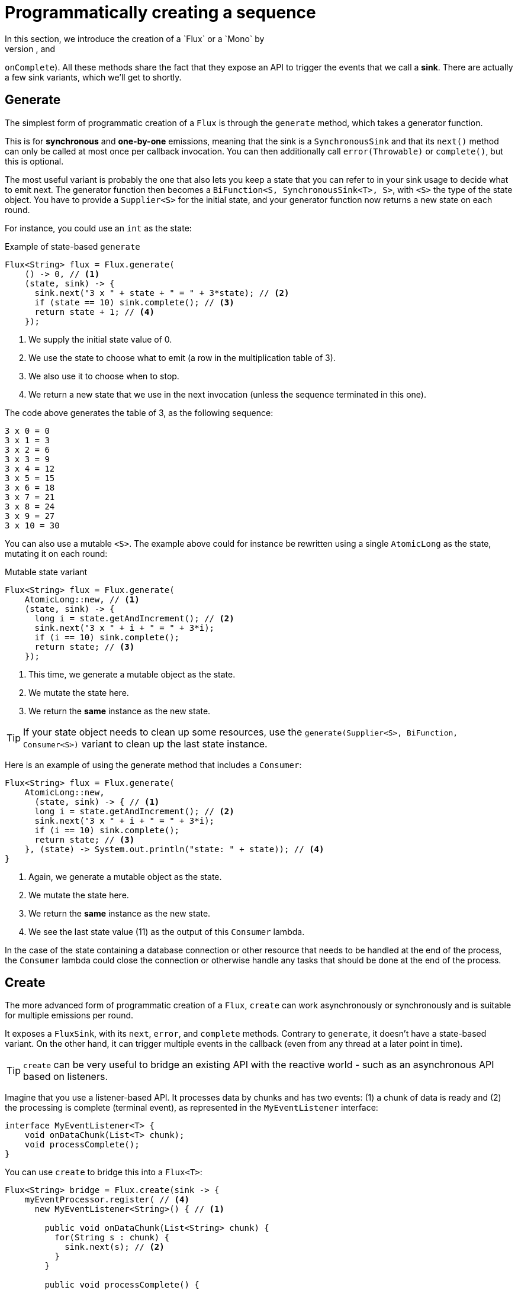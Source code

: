 [[producing]]
= Programmatically creating a sequence
In this section, we introduce the creation of a `Flux` or a `Mono` by
programmatically defining its associated events (`onNext`, `onError`, and
`onComplete`). All these methods share the fact that they expose an API to
trigger the events that we call a *sink*. There are actually a few sink
variants, which we'll get to shortly.

[[producing.generate]]
== Generate
The simplest form of programmatic creation of a `Flux` is through the `generate`
method, which takes a generator function.

This is for *synchronous* and *one-by-one* emissions, meaning that
the sink is a `SynchronousSink` and that its `next()` method can only be called
at most once per callback invocation. You can then additionally call `error(Throwable)`
or `complete()`, but this is optional.

The most useful variant is probably the one that also lets you keep a state
that you can refer to in your sink usage to decide what to emit next. The generator
function then becomes a `BiFunction<S, SynchronousSink<T>, S>`, with `<S>` the
type of the state object. You have to provide a `Supplier<S>` for the initial
state, and your generator function now returns a new state on each round.

For instance, you could use an `int` as the state:

.Example of state-based `generate`
[source,java]
----
Flux<String> flux = Flux.generate(
    () -> 0, // <1>
    (state, sink) -> {
      sink.next("3 x " + state + " = " + 3*state); // <2>
      if (state == 10) sink.complete(); // <3>
      return state + 1; // <4>
    });
----
<1> We supply the initial state value of 0.
<2> We use the state to choose what to emit (a row in the multiplication table
of 3).
<3> We also use it to choose when to stop.
<4> We return a new state that we use in the next invocation (unless the
sequence terminated in this one).

The code above generates the table of 3, as the following sequence:

----
3 x 0 = 0
3 x 1 = 3
3 x 2 = 6
3 x 3 = 9
3 x 4 = 12
3 x 5 = 15
3 x 6 = 18
3 x 7 = 21
3 x 8 = 24
3 x 9 = 27
3 x 10 = 30
----

You can also use a mutable `<S>`. The example above could for instance be
rewritten using a single `AtomicLong` as the state, mutating it on each round:

.Mutable state variant
[source,java]
----
Flux<String> flux = Flux.generate(
    AtomicLong::new, // <1>
    (state, sink) -> {
      long i = state.getAndIncrement(); // <2>
      sink.next("3 x " + i + " = " + 3*i);
      if (i == 10) sink.complete();
      return state; // <3>
    });
----
<1> This time, we generate a mutable object as the state.
<2> We mutate the state here.
<3> We return the *same* instance as the new state.

TIP: If your state object needs to clean up some resources, use the
`generate(Supplier<S>, BiFunction, Consumer<S>)` variant to clean up the last
state instance.

Here is an example of using the generate method that includes a `Consumer`:
[source, java]
----
Flux<String> flux = Flux.generate(
    AtomicLong::new,
      (state, sink) -> { // <1>
      long i = state.getAndIncrement(); // <2>
      sink.next("3 x " + i + " = " + 3*i);
      if (i == 10) sink.complete();
      return state; // <3>
    }, (state) -> System.out.println("state: " + state)); // <4>
}
----
<1> Again, we generate a mutable object as the state.
<2> We mutate the state here.
<3> We return the *same* instance as the new state.
<4> We see the last state value (11) as the output of this `Consumer` lambda.

In the case of the state containing a database connection or other resource
that needs to be handled at the end of the process, the `Consumer` lambda could
close the connection or  otherwise handle any tasks that should be done at the
end of the process.

[[producing.create]]
== Create
The more advanced form of programmatic creation of a `Flux`, `create` can work
asynchronously or synchronously and is suitable for multiple emissions per
round.

It exposes a `FluxSink`, with its `next`, `error`, and `complete` methods.
Contrary to `generate`, it doesn't have a state-based variant. On the other
hand, it can trigger multiple events in the callback (even from any thread
at a later point in time).

TIP: `create` can be very useful to bridge an existing API with the reactive
world - such as an asynchronous API based on listeners.

Imagine that you use a listener-based API. It processes data by chunks
and has two events: (1) a chunk of data is ready and (2) the processing is
complete (terminal event), as represented in the `MyEventListener` interface:

[source,java]
----
interface MyEventListener<T> {
    void onDataChunk(List<T> chunk);
    void processComplete();
}
----

You can use `create` to bridge this into a `Flux<T>`:

[source,java]
----
Flux<String> bridge = Flux.create(sink -> {
    myEventProcessor.register( // <4>
      new MyEventListener<String>() { // <1>

        public void onDataChunk(List<String> chunk) {
          for(String s : chunk) {
            sink.next(s); // <2>
          }
        }

        public void processComplete() {
            sink.complete(); // <3>
        }
    });
});
----
<1> Bridge to the `MyEventListener` API
<2> Each element in a chunk becomes an element in the `Flux`.
<3> The `processComplete` event is translated to `onComplete`.
<4> All of this is done asynchronously whenever the `myEventProcessor` executes.

Additionally, since `create` can be asynchronous and manages backpressure, you
can refine how to behave backpressure-wise, by indicating an `OverflowStrategy`:

 - `IGNORE` to Completely ignore downstream backpressure requests.
This may yield `IllegalStateException` when queues get full downstream.
 - `ERROR` to signal an `IllegalStateException` when the downstream can't keep
 up.
 - `DROP` to drop the incoming signal if the downstream is not ready to receive
 it.
 - `LATEST` to let downstream only get the latest signals from upstream.
 - `BUFFER` (the default) to buffer all signals if the downstream can't keep up.
 (this does unbounded buffering and may lead to `OutOfMemoryError`).

NOTE: `Mono` also has a `create` generator. The `MonoSink` of Mono's create
doesn't allow several emissions. It will drop all signals after the first one.

=== Push model
A variant of `create` is `push`, which is suitable for processing events
from a single producer. Similar to `create`, `push` can also be asynchronous
and can manage backpressure using any of the overflow strategies supported
by `create`. Only one producing thread may invoke `next`, `complete`, or
`error` at a time.

[source,java]
----
Flux<String> bridge = Flux.push(sink -> {
    myEventProcessor.register(
      new SingleThreadEventListener<String>() { // <1>

        public void onDataChunk(List<String> chunk) {
          for(String s : chunk) {
            sink.next(s); // <2>
          }
        }

        public void processComplete() {
            sink.complete(); // <3>
        }

        public void processError(Throwable e) {
            sink.error(e); // <4>
        }
    });
});
----
<1> Bridge to the `SingleThreadEventListener` API.
<2> Events are pushed to the sink using `next` from a single listener thread.
<3> `complete` event generated from the same listener thread.
<4> `error` event also generated from the same listener thread.

=== Hybrid push/pull model
Unlike `push`, `create` may be used in `push` or `pull` mode, making it suitable
for bridging with listener-based APIs where data may be delivered asynchronously
at any time. An `onRequest` callback can be registered on `FluxSink` to track
requests. The callback may be used to request more data from the source if
required and to manage backpressure by delivering data to the sink only when
requests are pending. This enables a hybrid push/pull model where downstream can
pull data that is already available from upstream and upstream can push data to
downstream when data becomes available at a later time.

[source,java]
----
Flux<String> bridge = Flux.create(sink -> {
    myMessageProcessor.register(
      new MyMessageListener<String>() {

        public void onMessage(List<String> messages) {
          for(String s : messages) {
            sink.next(s); // <3>
          }
        }
    });
    sink.onRequest(n -> {
        List<String> messages = myMessageProcessor.request(n); // <1>
        for(String s : message) {
           sink.next(s); // <2>
        }
    });
----
<1> Poll for messages when requests are made.
<2> If messages are available immediately, push them to the sink.
<3> The remaining messages that arrive asynchronously later are also delivered.

=== Cleaning up

Two callbacks, `onDispose` and `onCancel`, perform any cleanup on cancellation
or termination. `onDispose` can be used to perform cleanup when the `Flux`
completes, errors out, or is cancelled. 'onCancel can be used to perform any
action specific to cancellation prior to cleanup with `onDispose`.

[source,java]
----
Flux<String> bridge = Flux.create(sink -> {
    sink.onRequest(n -> channel.poll(n))
        .onCancel(() -> channel.cancel()) // <1>
        .onDispose(() -> channel.close())  // <2>
    });
----
<1> `onCancel` is invoked for cancel signal.
<2> `onDispose` is invoked for complete, error, or cancel.

== Handle
The `handle` method is a bit different. It is present in both `Mono` and
`Flux`.  Also, it is an instance method, meaning that it is chained on an
existing source (as are the common operators).

It is close to `generate`, in the sense that it uses a `SynchronousSink` and
only allows one-by-one emissions. However, `handle` can be used to generate an
arbitrary value out of each source element, possibly skipping some elements. In
this way, it can serve as a combination of `map` and `filter`. The signature of
handle is as follows:

[source,java]
handle(BiConsumer<T, SynchronousSink<R>>)

Let's consider an example. The reactive streams specification disallows `null`
values in a sequence. What if you want to perform a `map` but you want to use
a preexisting method as the map function, and that method sometimes returns null?

For instance, the following method can be applied safely to a source of
integers:
[source,java]
----
public String alphabet(int letterNumber) {
	if (letterNumber < 1 || letterNumber > 26) {
		return null;
	}
	int letterIndexAscii = 'A' + letterNumber - 1;
	return "" + (char) letterIndexAscii;
}
----

We can then use `handle` to remove any nulls:

.Using `handle` for a "map and eliminate nulls" scenario
[source,java]
----
Flux<String> alphabet = Flux.just(-1, 30, 13, 9, 20)
    .handle((i, sink) -> {
        String letter = alphabet(i); // <1>
        if (letter != null) // <2>
            sink.next(letter); // <3>
    });

alphabet.subscribe(System.out::println);
----
<1> Map to letters.
<2> If the "map function" returns null....
<3> Filter it out by not calling `sink.next`.

Which will print out:
----
M
I
T
----
